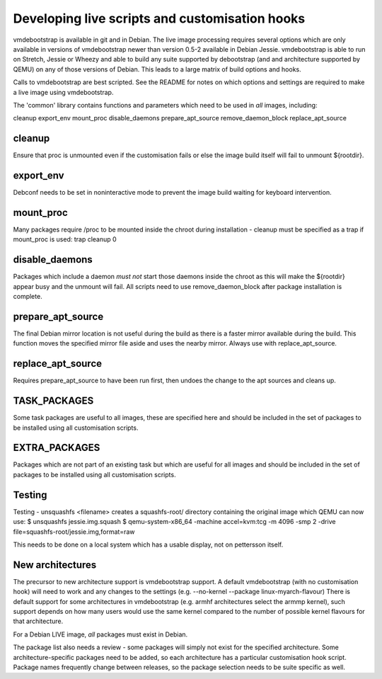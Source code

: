 Developing live scripts and customisation hooks
===============================================

vmdebootstrap is available in git and in Debian. The live image
processing requires several options which are only available in
versions of vmdebootstrap newer than version 0.5-2 available in
Debian Jessie. vmdebootstrap is able to run on Stretch, Jessie or
Wheezy and able to build any suite supported by debootstrap (and
and architecture supported by QEMU) on any of those versions of
Debian. This leads to a large matrix of build options and hooks.

Calls to vmdebootstrap are best scripted. See the README for notes
on which options and settings are required to make a live image using
vmdebootstrap.

The 'common' library contains functions and parameters which need to
be used in *all* images, including:

cleanup
export_env
mount_proc
disable_daemons
prepare_apt_source
remove_daemon_block
replace_apt_source

cleanup
-------

Ensure that proc is unmounted even if the customisation fails or else
the image build itself will fail to unmount ${rootdir}.

export_env
----------

Debconf needs to be set in noninteractive mode to prevent the image
build waiting for keyboard intervention.

mount_proc
----------

Many packages require /proc to be mounted inside the chroot during
installation - cleanup must be specified as a trap if mount_proc is
used: trap cleanup 0

disable_daemons
---------------

Packages which include a daemon *must not* start those daemons inside
the chroot as this will make the ${rootdir} appear busy and the unmount
will fail. All scripts need to use remove_daemon_block after package
installation is complete.

prepare_apt_source
------------------

The final Debian mirror location is not useful during the build as there
is a faster mirror available during the build. This function moves the
specified mirror file aside and uses the nearby mirror. Always use with
replace_apt_source.

replace_apt_source
------------------

Requires prepare_apt_source to have been run first, then undoes the
change to the apt sources and cleans up.

TASK_PACKAGES
-------------

Some task packages are useful to all images, these are specified here
and should be included in the set of packages to be installed using
all customisation scripts.

EXTRA_PACKAGES
--------------

Packages which are not part of an existing task but which are useful for
all images and should be included in the set of packages to be installed
using all customisation scripts.

Testing
-------

Testing - unsquashfs <filename> creates a squashfs-root/ directory
containing the original image which QEMU can now use:
$ unsquashfs jessie.img.squash
$ qemu-system-x86_64 -machine accel=kvm:tcg -m 4096 -smp 2 -drive file=squashfs-root/jessie.img,format=raw

This needs to be done on a local system which has a usable display,
not on pettersson itself.

New architectures
-----------------

The precursor to new architecture support is vmdebootstrap support. A
default vmdebootstrap (with no customisation hook) will need to work
and any changes to the settings (e.g. --no-kernel --package linux-myarch-flavour)
There is default support for some architectures in vmdebootstrap
(e.g. armhf architectures select the armmp kernel), such support depends
on how many users would use the same kernel compared to the number of
possible kernel flavours for that architecture.

For a Debian LIVE image, *all* packages must exist in Debian.

The package list also needs a review - some packages will simply not
exist for the specified architecture. Some architecture-specific packages
need to be added, so each architecture has a particular customisation
hook script. Package names frequently change between releases, so the
package selection needs to be suite specific as well.
